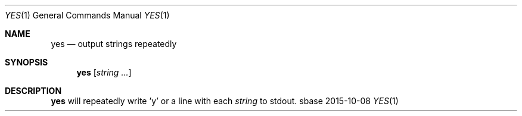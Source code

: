 .Dd 2015-10-08
.Dt YES 1
.Os sbase
.Sh NAME
.Nm yes
.Nd output strings repeatedly
.Sh SYNOPSIS
.Nm
.Op Ar string ...
.Sh DESCRIPTION
.Nm
will repeatedly write 'y' or a line with each
.Ar string
to stdout.
